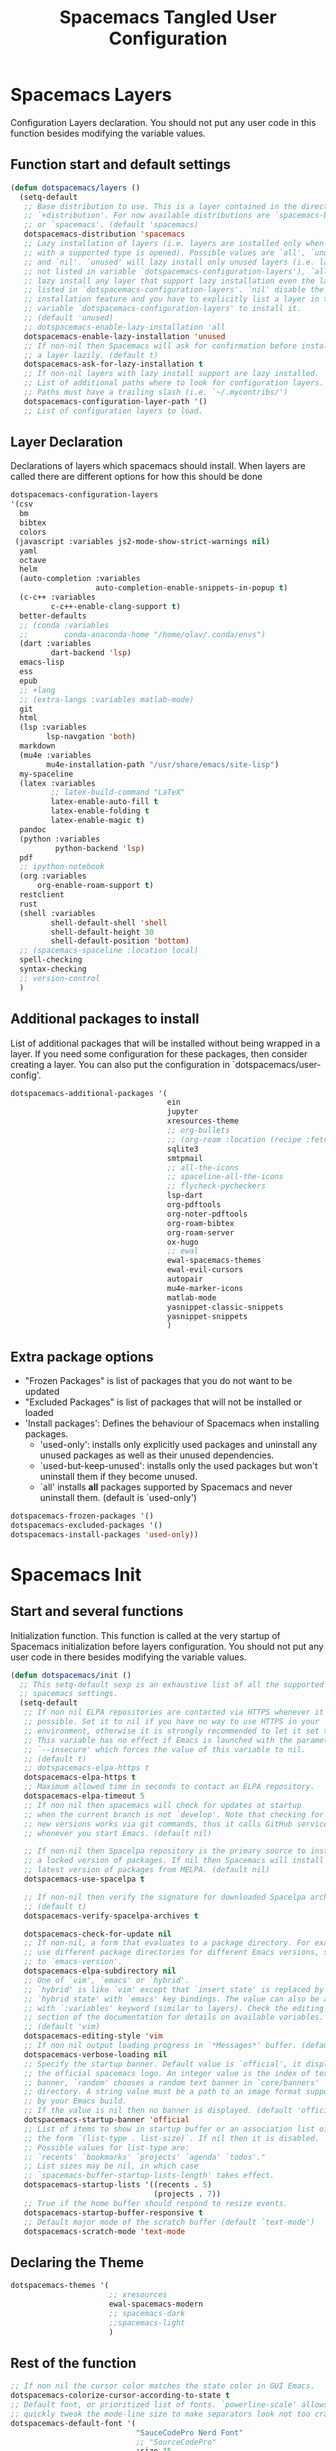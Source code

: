 #+TITLE: Spacemacs Tangled User Configuration
#+STARTUP: headlines
#+STARTUP: nohideblocks
#+STARTUP: noindent
#+OPTIONS: toc:4 h:4
#+PROPERTY: header-args:emacs-lisp :comments link

* Spacemacs Layers
   Configuration Layers declaration. You should not put any user code in this
   function besides modifying the variable values. 
** Function start and default settings
   
#+BEGIN_SRC emacs-lisp :tangle spacemacs.el
  (defun dotspacemacs/layers ()
    (setq-default
     ;; Base distribution to use. This is a layer contained in the directory
     ;; `+distribution'. For now available distributions are `spacemacs-base'
     ;; or `spacemacs'. (default 'spacemacs)
     dotspacemacs-distribution 'spacemacs
     ;; Lazy installation of layers (i.e. layers are installed only when a file
     ;; with a supported type is opened). Possible values are `all', `unused'
     ;; and `nil'. `unused' will lazy install only unused layers (i.e. layers
     ;; not listed in variable `dotspacemacs-configuration-layers'), `all' will
     ;; lazy install any layer that support lazy installation even the layers
     ;; listed in `dotspacemacs-configuration-layers'. `nil' disable the lazy
     ;; installation feature and you have to explicitly list a layer in the
     ;; variable `dotspacemacs-configuration-layers' to install it.
     ;; (default 'unused)
     ;; dotspacemacs-enable-lazy-installation 'all
     dotspacemacs-enable-lazy-installation 'unused
     ;; If non-nil then Spacemacs will ask for confirmation before installing
     ;; a layer lazily. (default t)
     dotspacemacs-ask-for-lazy-installation t
     ;; If non-nil layers with lazy install support are lazy installed.
     ;; List of additional paths where to look for configuration layers.
     ;; Paths must have a trailing slash (i.e. `~/.mycontribs/')
     dotspacemacs-configuration-layer-path '()
     ;; List of configuration layers to load.
#+END_SRC
 
** Layer Declaration

   Declarations of layers which spacemacs should install. When layers are called
   there are different options for how this should be done

#+BEGIN_SRC emacs-lisp :tangle spacemacs.el
  dotspacemacs-configuration-layers
  '(csv
    bm
    bibtex
    colors
   (javascript :variables js2-mode-show-strict-warnings nil)
    yaml
    octave
    helm
    (auto-completion :variables
                     auto-completion-enable-snippets-in-popup t)
    (c-c++ :variables
           c-c++-enable-clang-support t)
    better-defaults
    ;; (conda :variables
    ;;        conda-anaconda-home "/home/olav/.conda/envs")
    (dart :variables
           dart-backend 'lsp) 
    emacs-lisp
    ess
    epub
    ;; +lang
    ;; (extra-langs :variables matlab-mode)
    git
    html
    (lsp :variables
          lsp-navgation 'both)
    markdown
    (mu4e :variables
          mu4e-installation-path "/usr/share/emacs/site-lisp")
    my-spaceline
    (latex :variables
           ;; latex-build-command "LaTeX"
           latex-enable-auto-fill t
           latex-enable-folding t
           latex-enable-magic t)
    pandoc
    (python :variables
            python-backend 'lsp)
    pdf
    ;; ipython-notebook
    (org :variables
        org-enable-roam-support t)
    restclient
    rust
    (shell :variables
           shell-default-shell 'shell
           shell-default-height 30
           shell-default-position 'bottom)
    ;; (spacemacs-spaceline :location local)
    spell-checking
    syntax-checking
    ;; version-control
    )
#+END_SRC

** Additional packages to install
   
  List of additional packages that will be installed without being wrapped in a
  layer. If you need some configuration for these packages, then consider creating
  a layer. You can also put the configuration in `dotspacemacs/user-config'.

#+BEGIN_SRC emacs-lisp :tangle spacemacs.el
  dotspacemacs-additional-packages '(
                                     ein
                                     jupyter
                                     xresources-theme
                                     ;; org-bullets
                                     ;; (org-roam :location (recipe :fetcher github :repo "jethrokuan/org-roam"))
                                     sqlite3
                                     smtpmail
                                     ;; all-the-icons
                                     ;; spaceline-all-the-icons
                                     ;; flycheck-pycheckers
                                     lsp-dart
                                     org-pdftools
                                     org-noter-pdftools
                                     org-roam-bibtex
                                     org-roam-server
                                     ox-hugo
                                     ;; ewal
                                     ewal-spacemacs-themes
                                     ewal-evil-cursors
                                     autopair
                                     mu4e-marker-icons
                                     matlab-mode
                                     yasnippet-classic-snippets
                                     yasnippet-snippets
                                     )
#+END_SRC

** Extra package options 
  - "Frozen Packages" is list of packages that you do not want to be updated
  - "Excluded Packages" is list of packages that will not be installed or loaded
  - 'Install packages': Defines the behaviour of Spacemacs when installing packages.
    - 'used-only': installs only explicitly used packages and uninstall any
      unused packages as well as their unused dependencies.   
    - `used-but-keep-unused': installs only the used packages but won't
      uninstall them if they become unused.
    - `all' installs *all* packages supported by Spacemacs and never uninstall
      them. (default is `used-only')  
 
#+BEGIN_SRC emacs-lisp :tangle spacemacs.el
     dotspacemacs-frozen-packages '()
     dotspacemacs-excluded-packages '()
     dotspacemacs-install-packages 'used-only))
#+END_SRC
 
* Spacemacs Init 
** Start and several functions
    Initialization function. This function is called at the very startup of
    Spacemacs initialization before layers configuration. You should not put any
    user code in there besides modifying the variable values. 
#+BEGIN_SRC emacs-lisp :tangle spacemacs.el
  (defun dotspacemacs/init ()
    ;; This setq-default sexp is an exhaustive list of all the supported
    ;; spacemacs settings.
    (setq-default
     ;; If non nil ELPA repositories are contacted via HTTPS whenever it's
     ;; possible. Set it to nil if you have no way to use HTTPS in your
     ;; environment, otherwise it is strongly recommended to let it set to t.
     ;; This variable has no effect if Emacs is launched with the parameter
     ;; `--insecure' which forces the value of this variable to nil.
     ;; (default t)
     ;; dotspacemacs-elpa-https t
     dotspacemacs-elpa-https t
     ;; Maximum allowed time in seconds to contact an ELPA repository.
     dotspacemacs-elpa-timeout 5
     ;; If non nil then spacemacs will check for updates at startup
     ;; when the current branch is not `develop'. Note that checking for
     ;; new versions works via git commands, thus it calls GitHub services
     ;; whenever you start Emacs. (default nil)

     ;; If non-nil then Spacelpa repository is the primary source to install
     ;; a locked version of packages. If nil then Spacemacs will install the
     ;; latest version of packages from MELPA. (default nil)
     dotspacemacs-use-spacelpa t

     ;; If non-nil then verify the signature for downloaded Spacelpa archives.
     ;; (default t)
     dotspacemacs-verify-spacelpa-archives t

     dotspacemacs-check-for-update nil
     ;; If non-nil, a form that evaluates to a package directory. For example, to
     ;; use different package directories for different Emacs versions, set this
     ;; to `emacs-version'.
     dotspacemacs-elpa-subdirectory nil
     ;; One of `vim', `emacs' or `hybrid'.
     ;; `hybrid' is like `vim' except that `insert state' is replaced by the
     ;; `hybrid state' with `emacs' key bindings. The value can also be a list
     ;; with `:variables' keyword (similar to layers). Check the editing styles
     ;; section of the documentation for details on available variables.
     ;; (default 'vim)
     dotspacemacs-editing-style 'vim
     ;; If non nil output loading progress in `*Messages*' buffer. (default nil)
     dotspacemacs-verbose-loading nil
     ;; Specify the startup banner. Default value is `official', it displays
     ;; the official spacemacs logo. An integer value is the index of text
     ;; banner, `random' chooses a random text banner in `core/banners'
     ;; directory. A string value must be a path to an image format supported
     ;; by your Emacs build.
     ;; If the value is nil then no banner is displayed. (default 'official)
     dotspacemacs-startup-banner 'official
     ;; List of items to show in startup buffer or an association list of
     ;; the form `(list-type . list-size)`. If nil then it is disabled.
     ;; Possible values for list-type are:
     ;; `recents' `bookmarks' `projects' `agenda' `todos'."
     ;; List sizes may be nil, in which case
     ;; `spacemacs-buffer-startup-lists-length' takes effect.
     dotspacemacs-startup-lists '((recents . 5)
                                  (projects . 7))
     ;; True if the home buffer should respond to resize events.
     dotspacemacs-startup-buffer-responsive t
     ;; Default major mode of the scratch buffer (default `text-mode')
     dotspacemacs-scratch-mode 'text-mode
#+END_SRC

** Declaring the Theme
#+BEGIN_SRC emacs-lisp :tangle spacemacs.el
     dotspacemacs-themes '(
                           ;; xresources
                           ewal-spacemacs-modern
                           ;; spacemacs-dark
                           ;;spacemacs-light
                           )
#+END_SRC
 
** Rest of the function

#+BEGIN_SRC emacs-lisp :tangle spacemacs.el
  ;; If non nil the cursor color matches the state color in GUI Emacs.
  dotspacemacs-colorize-cursor-according-to-state t
  ;; Default font, or prioritized list of fonts. `powerline-scale' allows to
  ;; quickly tweak the mode-line size to make separators look not too crappy.
  dotspacemacs-default-font '(
                              "SauceCodePro Nerd Font"
                              ;; "SourceCodePro"
                              :size 15
                              :weight normal
                              :width normal
                              ;; :powerline-scale 1.1
                              :powerline-scale 1.0
                              )
  ;; The leader key
  dotspacemacs-leader-key "SPC"
  ;; The key used for Emacs commands (M-x) (after pressing on the leader key).
  ;; (default "SPC")
  dotspacemacs-emacs-command-key "SPC"
  ;; The key used for Vim Ex commands (default ":")
  dotspacemacs-ex-command-key ":"
  ;; The leader key accessible in `emacs state' and `insert state'
  ;; (default "M-m")
  dotspacemacs-emacs-leader-key "M-m"
  ;; Major mode leader key is a shortcut key which is the equivalent of
  ;; pressing `<leader> m`. Set it to `nil` to disable it. (default ",")
  dotspacemacs-major-mode-leader-key ","
  ;; Major mode leader key accessible in `emacs state' and `insert state'.
  ;; (default "C-M-m")
  dotspacemacs-major-mode-emacs-leader-key "C-M-m"
  ;; These variables control whether separate commands are bound in the GUI to
  ;; the key pairs C-i, TAB and C-m, RET.
  ;; Setting it to a non-nil value, allows for separate commands under <C-i>
  ;; and TAB or <C-m> and RET.
  ;; In the terminal, these pairs are generally indistinguishable, so this only
  ;; works in the GUI. (default nil)
  dotspacemacs-distinguish-gui-tab nil
  ;; If non nil `Y' is remapped to `y$' in Evil states. (default nil)
  dotspacemacs-remap-Y-to-y$ nil
  ;; If non-nil, the shift mappings `<' and `>' retain visual state if used
  ;; there. (default t)
  dotspacemacs-retain-visual-state-on-shift t
  ;; If non-nil, J and K move lines up and down when in visual mode.
  ;; (default nil)
  dotspacemacs-visual-line-move-text nil
  ;; If non nil, inverse the meaning of `g' in `:substitute' Evil ex-command.
  ;; (default nil)
  dotspacemacs-ex-substitute-global nil
  ;; Name of the default layout (default "Default")
  dotspacemacs-default-layout-name "Default"
  ;; If non nil the default layout name is displayed in the mode-line.
  ;; (default nil)
  dotspacemacs-display-default-layout nil
  ;; If non nil then the last auto saved layouts are resume automatically upon
  ;; start. (default nil)
  dotspacemacs-auto-resume-layouts t
  ;; Size (in MB) above which spacemacs will prompt to open the large file
  ;; literally to avoid performance issues. Opening a file literally means that
  ;; no major mode or minor modes are active. (default is 1)
  dotspacemacs-large-file-size 1
  ;; Location where to auto-save files. Possible values are `original' to
  ;; auto-save the file in-place, `cache' to auto-save the file to another
  ;; file stored in the cache directory and `nil' to disable auto-saving.
  ;; (default 'cache)
  dotspacemacs-auto-save-file-location 'cache
  ;; Maximum number of rollback slots to keep in the cache. (default 5)
  dotspacemacs-max-rollback-slots 5
  ;; If non nil, `helm' will try to minimize the space it uses. (default nil)
  dotspacemacs-helm-resize nil
  ;; if non nil, the helm header is hidden when there is only one source.
  ;; (default nil)
  dotspacemacs-helm-no-header nil
  ;; define the position to display `helm', options are `bottom', `top',
  ;; `left', or `right'. (default 'bottom)
  dotspacemacs-helm-position 'bottom
  ;; Controls fuzzy matching in helm. If set to `always', force fuzzy matching
  ;; in all non-asynchronous sources. If set to `source', preserve individual
  ;; source settings. Else, disable fuzzy matching in all sources.
  ;; (default 'always)
  dotspacemacs-helm-use-fuzzy 'always
  ;; If non nil the paste micro-state is enabled. When enabled pressing `p`
  ;; several times cycle between the kill ring content. (default nil)
  dotspacemacs-enable-paste-transient-state nil
  ;; Which-key delay in seconds. The which-key buffer is the popup listing
  ;; the commands bound to the current keystroke sequence. (default 0.4)
  dotspacemacs-which-key-delay 0.4
  ;; Which-key frame position. Possible values are `right', `bottom' and
  ;; `right-then-bottom'. right-then-bottom tries to display the frame to the
  ;; right; if there is insufficient space it displays it at the bottom.
  ;; (default 'bottom)
  dotspacemacs-which-key-position 'bottom
  ;; If non nil a progress bar is displayed when spacemacs is loading. This
  ;; may increase the boot time on some systems and emacs builds, set it to
  ;; nil to boost the loading time. (default t)
  dotspacemacs-loading-progress-bar t
  ;; If non nil the frame is fullscreen when Emacs starts up. (default nil)
  ;; (Emacs 24.4+ only)
  dotspacemacs-fullscreen-at-startup nil
  ;; If non nil `spacemacs/toggle-fullscreen' will not use native fullscreen.
  ;; Use to disable fullscreen animations in OSX. (default nil)
  dotspacemacs-fullscreen-use-non-native nil
  ;; If non nil the frame is maximized when Emacs starts up.
  ;; Takes effect only if `dotspacemacs-fullscreen-at-startup' is nil.
  ;; (default nil) (Emacs 24.4+ only)
  dotspacemacs-maximized-at-startup nil
  ;; A value from the range (0..100), in increasing opacity, which describes
  ;; the transparency level of a frame when it's active or selected.
  ;; Transparency can be toggled through `toggle-transparency'. (default 90)
  dotspacemacs-active-transparency 90
  ;; A value from the range (0..100), in increasing opacity, which describes
  ;; the transparency level of a frame when it's inactive or deselected.
  ;; Transparency can be toggled through `toggle-transparency'. (default 90)
  dotspacemacs-inactive-transparency 90
  ;; If non nil show the titles of transient states. (default t)
  dotspacemacs-show-transient-state-title t
  ;; If non nil show the color guide hint for transient state keys. (default t)
  dotspacemacs-show-transient-state-color-guide t
  ;; If non nil unicode symbols are displayed in the mode line. (default t)
  dotspacemacs-mode-line-unicode-symbols t
  ;; If non nil smooth scrolling (native-scrolling) is enabled. Smooth
  ;; scrolling overrides the default behavior of Emacs which recenters point
  ;; when it reaches the top or bottom of the screen. (default t)
  dotspacemacs-smooth-scrolling t
  ;; Control line numbers activation.
  ;; If set to `t' or `relative' line numbers are turned on in all `prog-mode' and
  ;; `text-mode' derivatives. If set to `relative', line numbers are relative.
  ;; This variable can also be set to a property list for finer control:
  ;; '(:relative nil
  ;;   :disabled-for-modes dired-mode
  ;;                       doc-view-mode
  ;;                       markdown-mode
  ;;                       org-mode
  ;;                       pdf-view-mode
  ;;                       text-mode
  ;;   :size-limit-kb 1000)
  ;; (default nil)
  dotspacemacs-line-numbers 'relative
  ;; Code folding method. Possible values are `evil' and `origami'.
  ;; (default 'evil)
  dotspacemacs-folding-method 'evil
  ;; If non-nil smartparens-strict-mode will be enabled in programming modes.
  ;; (default nil)
  dotspacemacs-smartparens-strict-mode nil
  ;; If non-nil pressing the closing parenthesis `)' key in insert mode passes
  ;; over any automatically added closing parenthesis, bracket, quote, etc…
  ;; This can be temporary disabled by pressing `C-q' before `)'. (default nil)
  dotspacemacs-smart-closing-parenthesis nil
  ;; Select a scope to highlight delimiters. Possible values are `any',
  ;; `current', `all' or `nil'. Default is `all' (highlight any scope and
  ;; emphasis the current one). (default 'all)
  dotspacemacs-highlight-delimiters 'all
  ;; If non nil, advise quit functions to keep server open when quitting.
  ;; (default nil)
  dotspacemacs-persistent-server nil
  ;; List of search tool executable names. Spacemacs uses the first installed
  ;; tool of the list. Supported tools are `ag', `pt', `ack' and `grep'.
  ;; (default '("ag" "pt" "ack" "grep"))
  dotspacemacs-search-tools '("ag" "pt" "ack" "grep")
  ;; The default package repository used if no explicit repository has been
  ;; specified with an installed package.
  ;; Not used for now. (default nil)
  dotspacemacs-default-package-repository nil
  ;; Delete whitespace while saving buffer. Possible values are `all'
  ;; to aggressively delete empty line and long sequences of whitespace,
  ;; `trailing' to delete only the whitespace at end of lines, `changed'to
  ;; delete only whitespace for changed lines or `nil' to disable cleanup.
  ;; (default nil)
  dotspacemacs-whitespace-cleanup nil
  ))
#+END_SRC

* User Init
  Initialization function for user code. It is called immediately after
  `dotspacemacs/init', before layer configuration executes. This function is
  mostly useful for variables that need to be set before packages are loaded. If
  you are unsure, you should try in setting them in `dotspacemacs/user-config' first. 

#+BEGIN_SRC emacs-lisp :tangle spacemacs.el
  (defun dotspacemacs/user-init ()
  ;;  (setq spacemacs-theme-comment-bg nil)
    ;; (setenv "WORKON_HOME" "/opt/anaconda3/envs")
    (setq spacemacs-theme-comment-bg nil)
    ;; (add-to-list 'load-path "/home/olav/.spacemacs.d/")
    ;; (setq dotspacemacs-configuration-layer-path "/home/olav/.spacemacs.d/")
    (setenv "WORKON_HOME" "/home/olav/.conda/envs")
            ;; '("/home/olav/.conda/envs" "/home/olav/perception-router-digitaltwin/perception-router-digitaltwin/"))
    )
#+END_SRC
 
* User Config

** Starting user-config
   Configuration function for user code. This function is called at the very end
   of Spacemacs initialization after layers configuration. This is the place
   where most of your configurations should be done. Unless it is explicitly
   specified that a variable should be set before a package is loaded, you should
   place your code here. 
  
  #+BEGIN_SRC emacs-lisp :tangle spacemacs.el
 (defun dotspacemacs/user-config ()
  #+END_SRC
  
** General Functions for Emacs 
*** Pop-info about function
    
   This function was found at [[http://blog.jenkster.com/2013/12/popup-help-in-emacs-lisp.html][this site]]. This code is actually fairly simple, so
   Then we just call ~popup-tip~ to display it. This function does not function
   completely as expect yet as it show th results in a split window.
#+BEGIN_SRC emacs-lisp :tangle spacemacs.el
 (defun describe-thing-in-popup ()
   (interactive)
   (let* ((thing (symbol-at-point))
          (help-xref-following t)
          (description (with-temp-buffer
                         (help-mode)
                         (help-xref-interned thing)
                         (buffer-string))))
     (popup-tip description
                :point (point)
                :around t
                :height 30
                :scroll-bar t
                :margin t)))
#+END_SRC

*** Opening Spacemacs.org
    Function to open this literate ~spacemacs.org~ configuration file. This
    could be done in the one liner, but then the name did not in the minibuffer
    when using keybindings
    
#+BEGIN_SRC emacs-lisp :tangle spacemacs.el
  (defun open-org-config-file ()
     (interactive)
     (find-file "~/.spacemacs.d/spacemacs.org"))
#+END_SRC
   
*** Opening BigArch.org for system note taking
    Function to open this literate ~BigArch.org~ configuration file. This file
    is intended to help me keep notes on system things that I will likely forget
    I have done. This function could be one liner, but then the name did not in
    the mini-buffer when using keybindings. 
    
#+BEGIN_SRC emacs-lisp :tangle spacemacs.el
  (defun open-system-notes-file ()
     (interactive)
     (find-file "~/Insync/olavpe/BigArch.org"))
#+END_SRC
   
** Search and Helm Settings 
   
   This is to turn on follow mode for helm commands. On very large projects or
   files, this could cause Emacs to crash, but it is supposed to be a very nice function.
   
#+BEGIN_SRC emacs-lisp :tangle spacemacs.el
  (setq helm-follow-mode-persistent t) 
#+END_SRC
   
** Folders and Locations  
   
   Note: org_agenda_dir is set as relative to org-directory in order to play
   nicely with org-capture.
#+BEGIN_SRC emacs-lisp :tangle spacemacs.el
  ;; Regular Org
  (setq
   org_roam_dir "~/Insync/olavpe/org-roam"
   ;; org_agenda_dir "../../Dropbox/org-agenda/"
   org_agenda_dir "/home/olav/Dropbox/org-agenda/"
   mendeley_bib_files
   '("~/Documents/BibTex/Olav_Pedersen_PreProject2020.bib"
   "~/Documents/BibTex/Olav_Pedersen_Thesis2021.bib")
   org-directory org_roam_dir
   org-default-notes-file (concat org_roam_dir "/inbox.org")
   )
  ;; Org-Agenda
  (with-eval-after-load 'org (setq
   org-agenda-files '("/home/olav/Dropbox/org-agenda/life.org"
                      "/home/olav/Dropbox/org-agenda/masters.org"
                      "/home/olav/Dropbox/org-agenda/masters_meetings.org"
                      "/home/olav/Dropbox/org-agenda/skytrack.org"
                      "/home/olav/Dropbox/org-agenda/thesis.org"
                      "/home/olav/Dropbox/org-agenda/recommendations.org"
                      "/home/olav/Dropbox/org-agenda/hobbies.org")
   ))
  ;; Org-Roam
  (setq
   org-roam-directory org_roam_dir
   org-roam-index-file (concat org_roam_dir "/index.org")
   deft-directory org_roam_dir
   org-roam-db-location (concat org_roam_dir "/org-roam.db"))
  ;; Bibtex
  (setq
   bibtex-completion-notes-path org_roam_dir
   bibtex-completion-bibliography mendeley_bib_files
   bibtex-completion-library-path '("~/Dropbox/MendeleyDocs/"))
   ;; bibtex-completion-notes-path (concat org_roam_dir "/bibnotes.org"))
  ;; Org-ref
  (setq
   org-ref-notes-directory org_roam_dir
   org-ref-default-bibliography 
   '("~/Documents/BibTex/Olav_Pedersen_PreProject2020.bib"
     "~/Documents/BibTex/Olav_Pedersen_Thesis2021.bib")
   org-ref-bibliography-notes (concat org_roam_dir "/bibnotes.org")
   ;; org-ref-default-bibliography mendeley_bib_files
   ;; org-ref-pdf-directory "~/Dropbox/MendeleyDocs/"
   ;; org-ref-pdf-directory
   )
#+END_SRC
 
** Hydras
   
   Hydra is used in attempt to make the helm buffers more manageable.
   The following function was found at this [[https://github.com/abo-abo/hydra/wiki/Helm][site]], which also suggests two
   additional functions to avoid answering yes/no questions.
#+BEGIN_SRC emacs-lisp :tangle spacemacs.el
(with-eval-after-load 'helm 
  (defhydra helm-like-unite (:hint nil
                             :color pink)
  "
  Nav ^^^^^^^^^        Mark ^^          Other ^^       Quit
  ^^^^^^^^^^------------^^----------------^^----------------------
  _K_ ^ ^ _k_ ^ ^     _m_ark           _v_iew         _i_: cancel
  ^↕^ _h_ ^✜^ _l_     _t_oggle mark    _H_elp         _o_: quit
  _J_ ^ ^ _j_ ^ ^     _U_nmark all     _d_elete
  ^^^^^^^^^^                           _f_ollow: %(helm-attr 'follow)
  "
    ;; arrows
    ("h" helm-beginning-of-buffer)
    ("j" helm-next-line)
    ("k" helm-previous-line)
    ("l" helm-end-of-buffer)
    ;; beginning/end
    ("g" helm-beginning-of-buffer)
    ("G" helm-end-of-buffer)
    ;; scroll
    ("K" helm-scroll-other-window-down)
    ("J" helm-scroll-other-window)
    ;; mark
    ("m" helm-toggle-visible-mark)
    ("t" helm-toggle-all-marks)
    ("U" helm-unmark-all)
    ;; exit
    ("<escape>" keyboard-escape-quit "" :exit t)
    ("o" keyboard-escape-quit :exit t)
    ("i" nil)
    ;; sources
    ("}" helm-next-source)
    ("{" helm-previous-source)
    ;; rest
    ("H" helm-help)
    ("v" helm-execute-persistent-action)
    ("d" helm-persistent-delete-marked)
    ("f" helm-follow-mode))

  (define-key helm-map (kbd "<escape>") 'helm-like-unite/body)
  (define-key helm-map (kbd "C-k") 'helm-like-unite/body)
  (define-key helm-map (kbd "C-o") 'helm-like-unite/body))
#+END_SRC
   
** LSP-mode
   This ensures that ~lsp-imenu~ always runs with lsp-mode.
#+BEGIN_SRC emacs-lisp :tangle spacemacs.el
  ;; (add-hook 'lsp-after-open-hook 'lsp-enable-imenu)  
  ;; (add-hook 'python-mode-hook 'lsp-deferred)
  ;; Turing off autodoc as it makes navigation painfully slow.
  (setq lsp-ui-doc-enable nil)
  (setq lsp-navigation 'both)
#+END_SRC
   
** Flycheck and Linting stuff
   
   The ~syntax-highlighting~ layer has been enabled which contains the flycheck
   package. Global settings can be set, but project specific settings can be set
   using a ~.dir-locals.el~. This will load the variables in this file and apply
   them to any buffer running within the same folder or any subfolder. 
   
   The ~flycheck-pycheckers~ package is an additional package which assists in
   having multiple syntax checkers active at the same time for ~flycheck~ in
   python. There were some issues with this packages so it is not needed
   with the newer version of flychecker. The bottom code snippet needs should
   active to run the function. 
   
#+BEGIN_SRC emacs-lisp :tangle spacemacs.el
  ;; (setq flycheck-pycheckers-checkers '(flake8 pylint))
  ;; (setq flycheck-python-pylint-executable "~/.pylintrc")

  ;; Specify default global pylintrc file
  (setq flycheck-pylintrc "~/.pylintrc")

  ;; (with-eval-after-load 'flycheck
  ;;   (add-hook 'flycheck-mode-hook #'flycheck-pycheckers-setup)) 
#+END_SRC
   
*** When using venv in python
    In order for the syntax highlighter to know which packages you are using,
    it needs to know what python environment you are using. To be able to set
    flycheck to know which linter to use and which environment you are using you
    can create a ~.dir-locals.el~ file in the repo root folder with the
    following contents. The variables have to point to current python
    environment. This was snagged from this stack [[https://stackoverflow.com/questions/31443527/how-can-i-make-flycheck-use-virtualenv][site.]]
    
#+begin_src elisp
((python-mode
  (flycheck-python-flake8-executable . "~/gitRepos/python-sdk/venv/bin/python")
  (flycheck-python-pylint-executable . "~/gitRepos/python-sdk/venv/bin/pylint")))
#+end_src

*** Flake8
    
    Setting the ~flycheck-python-flake8-executable~ variable in the
    ~.dir-locals.el~ file will set the flake8 linter properly for current
    system. I have had no issues so far. *This should be used in each project
    .dir-locals.el* 

*** Pylint
    
    Pylint is a bitch. Spent hours mucking around with ~pylint-venv~ [[https://pypi.org/project/pylint-venv/][package]].
    The idea I had was to set emacs to use the system ~pylint~ package as the
    default and then add the path to potential venvs as described [[https://github.com/jgosmann/pylint-venv/pull/9/commits/9e2abbff09fd9b71f55ecf42168500a9bd9ffc51][here]]. This was
    done by creating a system wide ~/.pylintrc~ file to include [[https://stackoverflow.com/questions/1899436/pylint-unable-to-import-error-how-to-set-pythonpath][this
    supplemental link]].

    It turns out it was working, but there was a problem with
    ~pylint~ for the ~pydantic~ package, which the [[https://github.com/samuelcolvin/pydantic/issues/1961][error]] I thought indicated the
    environment was not working (I added the solution in issue in the error
    link).

    Another issue with pylint was it have an
    ~attemped-relative-import-beyond-top-level-package~ which was perfectly
    described and should be fixed by the outcome of [[https://github.com/flycheck/flycheck/issues/1758][this]] issue. However, I could
    not get spacemacs to update to the newest version of ~flycheck~.
    Unfortunately, I did not implement commit directly as there were other
    variables which did not exist. Replacing ~from .generic import
    UtcTimedSignal, ...~ with the full path ~from common_library.models.generic
    import UtcTimedSignal, ...~ makes the pylint error go away.
    
    Currently, ~dir-locals.el~ contains the executable link as described above,
    but it uses the global ~~/.pylintrc~ config file, and seems to work. Unsure
    if ~pylint-venv~ package needs to be installed in any of the environments.

** Magit Settings 
*** Evil-Magit 
    This option is set to ensure that the keybindings 'j' and 'k' can be used
     for navigating up and down. If the following option is activated it enables
     a visual mode for magit, but overrides more natural vim bindings 'j' and 'k'.
#+BEGIN_SRC emacs-lisp :tangle spacemacs.el
  ;; (setq evil-magit-use-y-for-yank nil)
#+END_SRC
 
** Mu4e
*** General Settings 
    
    These were taken and adopted from [[https://gitlab.com/dwt1/dotfiles/-/blob/master/.doom.d/config.org#mu4e][DistroTubes]] gitlab dotfiles.

#+BEGIN_SRC emacs-lisp :tangle spacemacs.el
  (add-to-list 'load-path "/usr/local/share/emacs/site-lisp/mu4e")
  (require 'mu4e)

  (setq user-full-name  "Olav Landmark Pedersen"
        mu4e-get-mail-command "mbsync -c ~/.config/mu4e/mbsyncrc -a"
        ;; This option is to avoid mail syncing issues with gmail
        mu4e-change-filenames-when-moving t
        mu4e-update-interval  300
        mu4e-main-buffer-hide-personal-addresses t
        message-send-mail-function 'smtpmail-send-it
        starttls-use-gnutls t
        mu4e-maildir-shortcuts
        '(
          ("/olavpe-gmail/INBOX"     . ?i)
          ("/olavpe-gmail/[Gmail]/Sent Mail" . ?s)
          ("/olavpe-gmail/[Gmail]/Drafts"    . ?d)
          ("/olavpe-gmail/[Gmail]/Trash"     . ?t)
          ("/olavlp-ntnu/INBOX"              . ?I)
          ("/olavlp-ntnu/Sendte elementer"   . ?S)
          ("/olavlp-ntnu/Kladd"              . ?D)
          ("/olavlp-ntnu/Slettede elementer" . ?T)
)
        mu4e-view-show-addresses t
)

  (setq mu4e-contexts
        (list
        ;; Work account
        (make-mu4e-context
          :name "Gmail"
          :match-func
            (lambda (msg)
              (when msg
                (string-prefix-p "/olavpe-gmail" (mu4e-message-field msg :maildir))))
          :vars '(
                  (user-mail-address . "olavpe@gmail.com")
                  (user-full-name    . "Olav Pedersen")
                  (mu4e-sent-folder . "/olavpe-gmail/[Gmail]/Sent Mail")
                  (mu4e-drafts-folder . "/olavpe-gmail/[Gmail]/Drafts")
                  (mu4e-trash-folder . "/olavpe-gmail/[Gmail]/Trash")
                  (mu4e-refile-folder . "/olavpe-gmail/[Gmail]/All Mail")
                  (mu4e-compose-signature . 
                    (concat
                      "Best regards,\n"
                      "Olav Pedersen\n"
                      "olavpe@gmail.com\n"))
                  ;; (smtpmail-auth-credentials "/home/olav/.config/mu4e/mbsyncpass-olavpe-gmail-App.gpg")
                  (smtpmail-starttls-credentials . '(("smtp.gmail.com" 587 nil nil)))
                  (smtpmail-default-smtp-server . "smtp.gmail.com")
                  (smtpmail-smtp-server . "smtp.gmail.com")
                  (smtpmail-smtp-user . "olavpe@gmail.com")
                  (smtpmail-stream-type . starttls)
                  (smtpmail-smtp-service . 587))
)

        ;; Personal account
        (make-mu4e-context
          :name "NTNU"
          :match-func
            (lambda (msg)
              (when msg
                (string-prefix-p "/olavlp-ntnu" (mu4e-message-field msg :maildir))))
          :vars '(
                  (user-mail-address . "olavlp@stud.ntnu.no")
                  (user-full-name . "Olav Pedersen")
                  (mu4e-sent-folder . "/olavlp-ntnu/Sendte elementer")
                  (mu4e-drafts-folder . "/olavlp-ntnu/Kladd")
                  (mu4e-trash-folder . "/olavlp-ntnu/Slettede elementer")
                  (mu4e-compose-signature .
                    (concat
                      "Best regards,\n"
                      "Olav Pedersen\n"
                      "olavlp@stud.ntnu.no\n"))
                  ;; (smtpmail-auth-credentials "/home/olav/.config/mu4e/mbsyncpass-olavlp-ntnu.gpg")
                  (smtpmail-starttls-credentials . '(("smtp.office365.com" 587 nil nil)))
                  (smtpmail-default-smtp-server . "smtp.office365.com")
                  (smtpmail-smtp-server . "smtp.office365.com")
                  (smtpmail-smtp-user . "olavlp@ntnu.no")
                  (smtpmail-stream-type . starttls)
                  (smtpmail-smtp-service . 587)))))

#+END_SRC
  
*** Account specific headings 
 
#+BEGIN_SRC emacs-lisp :tangle spacemacs.el
  ;; (defvar my-mu4e-account-alist
  ;;   '(("olavpe-gmail"
  ;;      (mu4e-sent-folder "/olavpe-gmail/[Gmail]/Sent Mail")
  ;;      (mu4e-drafts-folder "/olavpe-gmail/[Gmail]/Drafts")
  ;;      (mu4e-trash-folder "/olavpe-gmail/[Gmail]/Trash")
  ;;      (mu4e-refile-folder "/olavpe-gmail/[Gmail]/All Mail")
  ;;      (mu4e-compose-signature
  ;;        (concat
  ;;          "Best regards,\n"
  ;;          "Olav Pedersen\n"
  ;;          "olavpe@gmail.com\n"))
  ;;      (user-mail-address "olavpe@gmail.com")
  ;;      (smtpmail-auth-credentials "/home/olav/.config/mu4e/mbsyncpass-olavpe-gmail-App.gpg")
  ;;      (smtpmail-starttls-credentials '(("smtp.gmail.com" 587 nil nil)))
  ;;      (smtpmail-default-smtp-server "smtp.gmail.com")
  ;;      (smtpmail-smtp-server "smtp.gmail.com")
  ;;      (smtpmail-smtp-user "olavpe@gmail.com")
  ;;      (smtpmail-stream-type starttls)
  ;;      (smtpmail-smtp-service 587))

  ;;     ("olavlp-ntnu"
  ;;      (mu4e-sent-folder "/olavlp-ntnu/Sendte elementer")
  ;;      (mu4e-drafts-folder "/olavlp-ntnu/Kladd")
  ;;      (mu4e-trash-folder "/olavlp-ntnu/Slettede elementer")
  ;;      (mu4e-compose-signature
  ;;        (concat
  ;;          "Best regards,\n"
  ;;          "Olav Pedersen\n"
  ;;          "olavlp@stud.ntnu.no\n"))
  ;;      (user-mail-address "olavlp@stud.ntnu.no")
  ;;      (smtpmail-auth-credentials "/home/olav/.config/mu4e/mbsyncpass-olavlp-ntnu.gpg")
  ;;      (smtpmail-starttls-credentials '(("smtp.office365.com" 587 nil nil)))
  ;;      (smtpmail-default-smtp-server "smtp.office365.com")
  ;;      (smtpmail-smtp-server "smtp.office365.com")
  ;;      (smtpmail-smtp-user "olavlp@ntnu.com")
  ;;      (smtpmail-stream-type starttls)
       ;; (smtpmail-smtp-service 587))

      ;; ("acc3-domain"
      ;;  (mu4e-sent-folder "/acc3-domain/Sent")
      ;;  (mu4e-drafts-folder "/acc3-domain/Drafts")
      ;;  (mu4e-trash-folder "/acc3-domain/Trash")
      ;;  (mu4e-compose-signature
      ;;    (concat
      ;;      "John Boy\n"
      ;;      "acc3@domain.com\n"))
      ;;  (user-mail-address "acc3@domain.com")
      ;;  (smtpmail-default-smtp-server "smtp.domain.com")
      ;;  (smtpmail-smtp-server "smtp.domain.com")
      ;;  (smtpmail-smtp-user "acc3@domain.com")
      ;;  (smtpmail-stream-type starttls)
      ;;  (smtpmail-smtp-service 587))
  ;; ))
  #+END_SRC

*** Theme and Icons settings 
    This helps set the correct icons for mu4e icons.
    
#+BEGIN_SRC emacs-lisp :tangle spacemacs.el
  (use-package mu4e-marker-icons
    :ensure t
    :init (mu4e-marker-icons-mode 1))
#+END_SRC
 
** Programming Languages
*** C 
    Simply sets the correct comment style as "//"
#+BEGIN_SRC emacs-lisp :tangle spacemacs.el
 (add-hook 'c-mode-hook (lambda () (c-toggle-comment-style -1)))
#+END_SRC
 
*** Python
**** Triggering Anaconda mode with python mode 
     Starting anaconda mode when starting python mode
 #+BEGIN_SRC emacs-lisp :tangle spacemacs.el
   ;; (add-hook 'python-mode-hook 'anaconda-mode)
 #+END_SRC
 
*** MATLAB config 
#+BEGIN_SRC emacs-lisp :tangle spacemacs.el
  ;; Matlab
  (defun init-matlab ()
    "Initializes my configuration for matlab mode."
    (interactive)
    (setq matlab-indent-function "")
    (setq matlab-shell-command ""))

  (add-hook 'matlab-mode-hook 'init-matlab)
#+END_SRC
   
** Writing Settings  
*** Markdown settings 
**** Pandoc Settings 
#+BEGIN_SRC emacs-lisp :tangle spacemacs.el
 (add-hook 'markdown-mode-hook 'pandoc-mode)
 (setq markdown-command "/usr/bin/pandoc")
#+END_SRC
    
**** Turning on automatic newline and autofill
#+BEGIN_SRC emacs-lisp :tangle spacemacs.el
 (add-hook 'markdown-mode-hook '(lambda () (setq fill-column 80)))
 (add-hook 'markdown-mode-hook 'auto-fill-mode)
 (add-hook 'markdown-mode-hook 'turn-on-font-lock)
#+END_SRC
 
*** LaTeX settings 
**** Specifying a build directory 
     
     This function was found [[https://tex.stackexchange.com/questions/111834/auctex-output-directory-copy-pdf-to-working-directory][here]], and describes the way I would like for auctex
     to function. 

#+BEGIN_SRC emacs-lisp :tangle spacemacs.el
  (add-hook 'LaTeX-mode-hook (lambda ()
                  (push 
                    '("Latex_outdir" "%`pdflatex --output-directory=/tmp %(mode)%' %t" 
                  TeX-run-TeX nil (latex-mode doctex-mode) 
                  :help "Run pdflatex with output in /tmp")
                    TeX-command-list)))
#+END_SRC

**** TeX-view function to look in multiple locations 
     
     I created this function to overwrite the current view function as I
     couldn't figure out how to supply an additional path for the file. The
     keybindings are overwritten below in [[keybindings]].
     
#+BEGIN_SRC emacs-lisp :tangle spacemacs.el
  (defun TeX-view-custom ()
    "Start a viewer without confirmation. It will look for the ~main.pdf~
  file in the current directory or it will look for it in the tmp directory.
  The viewer is started either on region or master file, depending on the
  last command issued."
    (interactive)
    (let ((output-file "./main.pdf")
          (output-sub-dir-file "./tmp/main.pdf"))
    (cond ((file-exists-p output-file) (find-file "./main.pdf"))
          ((file-exists-p output-sub-dir-file)  (find-file "./tmp/main.pdf"))
          (t (message "Output file %S does not exist." )output-file))))
#+END_SRC
     
**** Setting the default command to compile main.tex files
     
    When running latex build (, b) by default it will run "main.tex"
#+BEGIN_SRC emacs-lisp :tangle spacemacs.el
 (setq-default TeX-master "main")
#+END_SRC
 
**** Enabling folding of latex headings such as seen in org-mode 
     
    This hides and shows text. The `outline-minor-mode` is used to fold text in
    headings and such. "Folding" in latex allows you to hide the environment types
#+BEGIN_SRC emacs-lisp :tangle spacemacs.el
 (setq latex-enable-folding t)
 (add-hook 'LaTeX-mode-hook 'outline-minor-mode)
#+END_SRC

**** TODO Clean up this section and fiugre out how to specify the folder path latex  
   
#+BEGIN_SRC emacs-lisp :tangle spacemacs.el
       (setq TeX-source-correlate-method 'synctex)
       (setq TeX-source-correlate-mode t)
       (setq TeX-source-correlate-start-server t)
       ;; (setq latex-enable-magic t)
       (setq TeX-PDF-mode t)
       (setq reftex-cite-format 'natbib)
       (setq reftex-index-phrases-case-fold-search t)
#+END_SRC

#+BEGIN_SRC emacs-lisp :tangle spacemacs.el
 (add-hook 'LaTeX-mode-hook (lambda ()
                              (push 
                               '("Make" "latexmk -outdir=/tmp %t" TeX-run-TeX nil t
                                 :help "Make pdf output using latexmk.")
                               TeX-command-list)))
#+END_SRC

   This is a function that will run latex build every time you save, currently
   not active
   
#+BEGIN_SRC emacs-lisp :tangle spacemacs.el
 (defun run-latex ()
   (interactive)
   (let ((process (TeX-active-process))) (if process (delete-process process)))
   (let ((TeX-save-query nil)) (TeX-save-document ""))
   (TeX-command-menu "latex/build"))
 ;; (add-hook 'LaTeX-mode-hook (lambda () (local-set-key (kbd ":w") #'run-latex)))
#+END_SRC
   
**** PDF-tools as default for LaTeX mode
     
     This is for using the built in pdfviewer in emacs
#+BEGIN_SRC emacs-lisp :tangle spacemacs.el
     (setq TeX-view-program-selection '((output-pdf "PDF Tools"))
           TeX-view-program-list '(("PDF Tools" TeX-pdf-tools-sync-view))
           TeX-source-correlate-start-server t)
#+END_SRC
 
** Org Settings 
*** Starting with-eval-after-load 
    
#+BEGIN_SRC emacs-lisp :tangle spacemacs.el
  (with-eval-after-load 'org
#+END_SRC
 
*** ox-beamer
#+BEGIN_SRC emacs-lisp :tangle spacemacs.el
  (setq org-beamer-frame-level 2)
#+END_SRC
 
*** Org Default Apps
    
    This is used in order to get org-ref and org-pdftools to use pdf-tools to
    open up a pdf link in an org file.
#+BEGIN_SRC emacs-lisp :tangle spacemacs.el
  (add-to-list 'org-file-apps '("\\.pdf\\'" . emacs))
#+END_SRC

*** Org-Capture
**** Org Capture Templates Function Start
     The ~org-capture-templates~ idea of where the capture templates are
     accessed by leader keys, such as in emacs. The main categories are:

     - "Life"
     - "Masters"
     - "SkyTrack"
     - "Thesis"
     - "Hobbies"
     - "Recommendation"

#+BEGIN_SRC emacs-lisp :tangle spacemacs.el
  (setq agenda_masters (concat org_agenda_dir "masters.org"))
  (setq agenda_masters_meetings (concat org_agenda_dir "masters_meetings.org"))
  (setq agenda_skytrack (concat org_agenda_dir "skytrack.org"))
  (setq agenda_life (concat org_agenda_dir "life.org"))
  (setq agenda_thesis (concat org_agenda_dir "thesis.org"))
  (setq agenda_recommendations (concat org_agenda_dir "recommendations.org"))
  (setq agenda_hobbies (concat org_agenda_dir "hobbies.org"))
  (setq org-capture-templates '(
#+END_SRC

**** General Info about the org-capture templates
     
      <<general-captures-description>>
     There are primarily only 4 different templates defined here. They are
     hidden behind different categories based on time prompts. This is a work in
     progress, and I simply want to figure out if this is a good method of
     working or not. At this moment all of the tasks just create TODO tasks
     These templates store ~org-capture~ templates under 3 main categories.
     
     All the files, besides ~recommendations~, are organized by ~datetime~ since
     there are not special categories associated with these tasks (at the
     moment). However, the use of tags, as I have used in Kanban style
     organizer. These are added such that kaban style can be used later if
     desired. 
     
     All of the options for organizing these things are organized via:
       - "important"
       - "chill"
       - "soon"
       - "later"
     
     *The four categories of tasks are:*
       - "r" Regular Prompts: No time prompts for schedule or deadline
       - "s" Schedule tasks: For task you want to schedule, but do not have a deadline
       - "d" Deadline tasks: For task with a Deadline you haven't scheduled
       - "b" Both time prompts tasks: when you want to schedule and deadline.
     *The main functions are:*
       - "t" Create a simple task (with no frills besides created timestamp)
       - "i" Create a task with and write some additional notes
       - "l" Create a task with a link and info to a file location
       - "s" Create a task with a link, info, and code snippet based on kill ring

**** Masters General Project Templates
     *Special commands*
       - "mm" is for taking meeting notes and keeping overview by the @meeting tag. 

#+BEGIN_SRC emacs-lisp :tangle spacemacs.el
  ("m" "Masters General")

  ("mm" "Meeting Notes" entry
  (file+olp+datetree agenda_masters_meetings)
   "* %? \t :meeting: \n CREATED: %U")

  ;; No Date Prompts
  ("mr" "Regular Tasks")
  ("mrt" "Create task" entry
  (file+olp+datetree agenda_masters)
   "* TODO %? \t%^g \n CREATED: %U")
  ("mri" "Create task with info" entry
  (file+olp+datetree agenda_masters)
   "* TODO %^{Task} \t%^g \n CREATED: %U \n %?")
  ("mrl" "Create task with link" entry
  (file+olp+datetree agenda_masters)
   "* TODO %^{Task} \t%^g \n CREATED: %U \n SCHEDULED: %^t \n %a \n %?")
  ("mrc"  "Create task with link and snippet" entry 
  (file+olp+datetree agenda_masters)
   "* TODO %^{Task} \t%^g \n CREATED:%U\n SCHEDULED:%^t\n %a\n %?\n#+BEGIN_SRC %^{Language}\n%c\n#+END_SRC")

  ("ms" "Schedule Tasks")
  ("mst" "Schedule a task" entry
  (file+olp+datetree agenda_masters)
   "* TODO %? \t%^g \n CREATED: %U \n SCHEDULED: %^t")
  ("msi" "Schedule a task with info" entry
  (file+olp+datetree agenda_masters)
   "* TODO %^{Task} \t%^g \n CREATED: %U \n SCHEDULED: %^t \n %?")
  ("msl" "Schedule a task with link" entry
  (file+olp+datetree agenda_masters)
   "* TODO %^{Task} \t%^g \n CREATED: %U \n SCHEDULED: %^t \n %a \n %?")
  ("msc"  "Scheduled task with link and snippet" entry 
  (file+olp+datetree agenda_masters)
   "* TODO %^{Task} \t%^g \n CREATED:%U\n SCHEDULED:%^t\n %a\n %?\n#+BEGIN_SRC %^{Language}\n%c\n#+END_SRC")

  ("md" "Deadline Tasks")
  ("mdt" "Schedule a task" entry
  (file+olp+datetree agenda_masters)
   "* TODO %? \t%^g \n CREATED: %U \n DEADLINE: %^t")
  ("mdi" "Schedule a task with info" entry
  (file+olp+datetree agenda_masters)
   "* TODO %^{Task} \t%^g \n CREATED: %U \n DEADLINE: %^t \n %?")
  ("mdl" "Schedule a task with link" entry
  (file+olp+datetree agenda_masters)
   "* TODO %^{Task} \t%^g \n CREATED: %U \n DEADLINE: %^t \n %a \n %?")
  ("mdc"  "Scheduled task with link and snippet" entry 
  (file+olp+datetree agenda_masters)
   "* TODO %^{Task} \t%^g \n CREATED:%U\n DEADLINE:%^t\n %a\n %?\n#+BEGIN_SRC %^{Language}\n%c\n#+END_SRC")

  ;; Deadline and Schedule Prompted 
  ("mb" "Deadline and Schedule tasks")
  ("mbt" "Schedule a task" entry
  (file+olp+datetree agenda_masters)
   "* TODO %? \t%^g \n CREATED: %U \n SCHEDULED: %^t \n DEADLINE: %^t")
  ("mbi" "Schedule a task with info" entry
  (file+olp+datetree agenda_masters)
   "* TODO %^{Task} \t%^g \n CREATED: %U \n SCHEDULED: %^t \n DEADLINE: %^t \n %?")
  ("mbl" "Schedule a task with link" entry
  (file+olp+datetree agenda_masters)
   "* TODO %^{Task} \t%^g \n CREATED: %U \n SCHEDULED: %^t \n DEADLINE: %^t \n %a \n %?")
  ("mbs"  "Scheduled task with link and snippet" entry 
  (file+olp+datetree agenda_masters)
   "* TODO %^{Task} \t%^g \n CREATED:%U\n SCHEDULED:%^t\n DEADLINE: %^t \n %a\n %?\n#+BEGIN_SRC %^{Language}\n%c\n#+END_SRC")
#+END_SRC

**** SkyTrack Project Templates
     
     These are identical to [[general-captures-description]], but for different files.

#+BEGIN_SRC emacs-lisp :tangle spacemacs.el
  ("s" "SkyTrack")

  ;; No Date Prompts
  ("sr" "Regular Prompts")
  ("srt" "Create task" entry
  (file+olp+datetree agenda_skytrack)
   "* TODO %? \t%^g \n CREATED: %U")
  ("sri" "Create task with info" entry
  (file+olp+datetree agenda_skytrack)
   "* TODO %^{Task} \t%^g \n CREATED: %U \n %?")
  ("srl" "Create task with link" entry
  (file+olp+datetree agenda_skytrack)
   "* TODO %^{Task} \t%^g \n CREATED: %U \n SCHEDULED: %^t \n %a \n %?")
  ("src"  "Create task with link and snippet" entry 
  (file+olp+datetree agenda_skytrack)
   "* TODO %^{Task} \t%^g \n CREATED:%U\n SCHEDULED:%^t\n %a\n %?\n#+BEGIN_SRC %^{Language}\n%c\n#+END_SRC")

  ("ss" "Schedule Tasks")
  ("sst" "Schedule a task" entry
  (file+olp+datetree agenda_skytrack)
   "* TODO %? \t%^g \n CREATED: %U \n SCHEDULED: %^t")
  ("ssi" "Schedule a task with info" entry
  (file+olp+datetree agenda_skytrack)
   "* TODO %^{Task} \t%^g \n CREATED: %U \n SCHEDULED: %^t \n %?")
  ("ssl" "Schedule a task with link" entry
  (file+olp+datetree agenda_skytrack)
   "* TODO %^{Task} \t%^g \n CREATED: %U \n SCHEDULED: %^t \n %a \n %?")
  ("ssc"  "Scheduled task with link and snippet" entry 
  (file+olp+datetree agenda_skytrack)
   "* TODO %^{Task} \t%^g \n CREATED:%U\n SCHEDULED:%^t\n %a\n %?\n#+BEGIN_SRC %^{Language}\n%c\n#+END_SRC")

  ("sd" "Deadline Tasks")
  ("sdt" "Schedule a task" entry
  (file+olp+datetree agenda_skytrack)
   "* TODO %? \t%^g \n CREATED: %U \n DEADLINE: %^t")
  ("sdi" "Schedule a task with info" entry
  (file+olp+datetree agenda_skytrack)
   "* TODO %^{Task} \t%^g \n CREATED: %U \n DEADLINE: %^t \n %?")
  ("sdl" "Schedule a task with link" entry
  (file+olp+datetree agenda_skytrack)
   "* TODO %^{Task} \t%^g \n CREATED: %U \n DEADLINE: %^t \n %a \n %?")
  ("sdc"  "Scheduled task with link and snippet" entry 
  (file+olp+datetree agenda_skytrack)
   "* TODO %^{Task} \t%^g \n CREATED:%U\n DEADLINE:%^t\n %a\n %?\n#+BEGIN_SRC %^{Language}\n%c\n#+END_SRC")

  ;; Deadline and Schedule Prompted 
  ("sb" "Deadline and Schedule tasks")
  ("sbt" "Schedule a task" entry
  (file+olp+datetree agenda_skytrack)
   "* TODO %? \t%^g \n CREATED: %U \n SCHEDULED: %^t DEADLINE: %^t \n")
  ("sbi" "Schedule a task with info" entry
  (file+olp+datetree agenda_skytrack)
   "* TODO %^{Task} \t%^g \n CREATED: %U \n SCHEDULED: %^t \n DEADLINE: %^t \n %?")
  ("sbl" "Schedule a task with link" entry
  (file+olp+datetree agenda_skytrack)
   "* TODO %^{Task} \t%^g \n CREATED: %U \n SCHEDULED: %^t \n DEADLINE: %^t \n %a \n %?")
  ("sbs"  "Scheduled task with link and snippet" entry 
  (file+olp+datetree agenda_skytrack)
   "* TODO %^{Task} \t%^g \n CREATED:%U\n SCHEDULED:%^t\n DEADLINE: %^t \n %a\n %?\n#+BEGIN_SRC %^{Language}\n%c\n#+END_SRC")
#+END_SRC

**** Thesis Project Templates
     
     These are identical to [[masters-captures-description]], but for different files.

#+BEGIN_SRC emacs-lisp :tangle spacemacs.el
  ("t" "Thesis")

  ;; No Date Prompts
  ("tr" "Regular Prompts")
  ("trt" "Create task" entry
  (file+olp+datetree agenda_thesis)
   "* TODO %? \t%^g \n CREATED: %U")
  ("tri" "Create task with info" entry
  (file+olp+datetree agenda_thesis)
   "* TODO %^{Task} \t%^g \n CREATED: %U \n %?")
  ("trl" "Create task with link" entry
  (file+olp+datetree agenda_thesis)
   "* TODO %^{Task} \t%^g \n CREATED: %U \n SCHEDULED: %^t \n %a \n %?")
  ("trc"  "Create task with link and snippet" entry 
  (file+olp+datetree agenda_thesis)
   "* TODO %^{Task} \t%^g \n CREATED:%U\n SCHEDULED:%^t\n %a\n %?\n#+BEGIN_SRC %^{Language}\n%c\n#+END_SRC")

  ("ts" "Schedule Tasks")
  ("tst" "Schedule a task" entry
  (file+olp+datetree agenda_thesis)
   "* TODO %? \t%^g \n CREATED: %U \n SCHEDULED: %^t")
  ("tsi" "Schedule a task with info" entry
  (file+olp+datetree agenda_thesis)
   "* TODO %^{Task} \t%^g \n CREATED: %U \n SCHEDULED: %^t \n %?")
  ("tsl" "Schedule a task with link" entry
  (file+olp+datetree agenda_thesis)
   "* TODO %^{Task} \t%^g \n CREATED: %U \n SCHEDULED: %^t \n %a \n %?")
  ("tsc"  "Scheduled task with link and snippet" entry 
  (file+olp+datetree agenda_thesis)
   "* TODO %^{Task} \t%^g \n CREATED:%U\n SCHEDULED:%^t\n %a\n %?\n#+BEGIN_SRC %^{Language}\n%c\n#+END_SRC")

  ("td" "Deadline Tasks")
  ("tdt" "Schedule a task" entry
  (file+olp+datetree agenda_thesis)
   "* TODO %? \t%^g \n CREATED: %U \n DEADLINE: %^t")
  ("tdi" "Schedule a task with info" entry
  (file+olp+datetree agenda_thesis)
   "* TODO %^{Task} \t%^g \n CREATED: %U \n DEADLINE: %^t \n %?")
  ("tdl" "Schedule a task with link" entry
  (file+olp+datetree agenda_thesis)
   "* TODO %^{Task} \t%^g \n CREATED: %U \n DEADLINE: %^t \n %a \n %?")
  ("tdc"  "Scheduled task with link and snippet" entry 
  (file+olp+datetree agenda_thesis)
   "* TODO %^{Task} \t%^g \n CREATED:%U\n DEADLINE:%^t\n %a\n %?\n#+BEGIN_SRC %^{Language}\n%c\n#+END_SRC")

  ;; Deadline and Schedule Prompted 
  ("tb" "Deadline and Schedule tasks")
  ("tbt" "Schedule a task" entry
  (file+olp+datetree agenda_thesis)
   "* TODO %? \t%^g \n CREATED: %U \n SCHEDULED: %^t \n DEADLINE: %^t")
  ("tbi" "Schedule a task with info" entry
  (file+olp+datetree agenda_thesis)
   "* TODO %^{Task} \t%^g \n CREATED: %U \n SCHEDULED: %^t \n DEADLINE: %^t \n %?")
  ("tbl" "Schedule a task with link" entry
  (file+olp+datetree agenda_thesis)
   "* TODO %^{Task} \t%^g \n CREATED: %U \n SCHEDULED: %^t \n DEADLINE: %^t \n %a \n %?")
  ("tbs"  "Scheduled task with link and snippet" entry 
  (file+olp+datetree agenda_thesis)
   "* TODO %^{Task} \t%^g \n CREATED:%U\n SCHEDULED:%^t\n DEADLINE: %^t \n %a\n %?\n#+BEGIN_SRC %^{Language}\n%c\n#+END_SRC")
#+END_SRC

**** Life Templates

#+BEGIN_SRC emacs-lisp :tangle spacemacs.el
  ("l" "Life")

  ;; No Date Prompts
  ("lr" "Regular Prompts")
  ("lrt" "Create task" entry
  (file+olp+datetree agenda_life)
   "* TODO %? \t%^g \n CREATED: %U")
  ("lri" "Create task with info" entry
  (file+olp+datetree agenda_life)
   "* TODO %^{Task} \t%^g \n CREATED: %U \n %?")
  ("lrl" "Create task with link" entry
  (file+olp+datetree agenda_life)
   "* TODO %^{Task} \t%^g\n CREATED: %U \n SCHEDULED: %^t \n %a \n %?")
  ("lrc"  "Create task with link and snippet" entry 
  (file+olp+datetree agenda_life)
   "* TODO %^{Task} \t%^g \n CREATED:%U\n SCHEDULED:%^t\n %a\n %?\n#+BEGIN_SRC %^{Language}\n%c\n#+END_SRC")

  ("ls" "Schedule Tasks")
  ("lst" "Schedule a task" entry
  (file+olp+datetree agenda_life)
   "* TODO %? \t%^g \n CREATED: %U \n SCHEDULED: %^t")
  ("lsi" "Schedule a task with info" entry
  (file+olp+datetree agenda_life)
   "* TODO %^{Task} \t%^g \n CREATED: %U \n SCHEDULED: %^t \n %?")
  ("lsl" "Schedule a task with link" entry
  (file+olp+datetree agenda_life)
   "* TODO %^{Task} \t%^g \n CREATED: %U \n SCHEDULED: %^t \n %a \n %?")
  ("lsc"  "Scheduled task with link and snippet" entry 
  (file+olp+datetree agenda_life)
   "* TODO %^{Task} \t%^g \n CREATED:%U\n SCHEDULED:%^t\n %a\n %?\n#+BEGIN_SRC %^{Language}\n%c\n#+END_SRC")

  ("ld" "Deadline Tasks")
  ("ldt" "Schedule a task" entry
  (file+olp+datetree agenda_life)
   "* TODO %? \t%^g \n CREATED: %U \n DEADLINE: %^t")
  ("ldi" "Schedule a task with info" entry
  (file+olp+datetree agenda_life)
   "* TODO %^{Task} \t%^g \n CREATED: %U \n DEADLINE: %^t \n %?")
  ("ldl" "Schedule a task with link" entry
  (file+olp+datetree agenda_life)
   "* TODO %^{Task} \t%^g \n CREATED: %U \n DEADLINE: %^t \n %a \n %?")
  ("ldc"  "Scheduled task with link and snippet" entry 
  (file+olp+datetree agenda_life)
   "* TODO %^{Task} \t%^g \n CREATED:%U\n DEADLINE:%^t\n %a\n %?\n#+BEGIN_SRC %^{Language}\n%c\n#+END_SRC")

  ;; Deadline and Schedule Prompted 
  ("lb" "Deadline and Schedule tasks")
  ("lbt" "Schedule a task" entry
  (file+olp+datetree agenda_life)
   "* TODO %? \t%^g \n CREATED: %U \n SCHEDULED: %^t \n DEADLINE: %^t")
  ("lbi" "Schedule a task with info" entry
  (file+olp+datetree agenda_life)
   "* TODO %^{Task} \t%^g \n CREATED: %U \n SCHEDULED: %^t \n DEADLINE: %^t \n %?")
  ("lbl" "Schedule a task with link" entry
  (file+olp+datetree agenda_life)
   "* TODO %^{Task} \t%^g \n CREATED: %U \n SCHEDULED: %^t \n DEADLINE: %^t \n %a \n %?")
  ("lbs"  "Scheduled task with link and snippet" entry 
  (file+olp+datetree agenda_life)
  "* TODO %^{Task} \t%^g \n CREATED:%U\n SCHEDULED:%^t\n DEADLINE: %^t \n %a\n %?\n#+BEGIN_SRC %^{Language}\n%c\n#+END_SRC")
#+END_SRC

**** Hobbies Templates
     
     The life tasks are organized by ~datetime~ since there are not special
     categories associated with these tasks (at the moment). However, the use of
     priorities, as I have used in Kanban style organizer. 

#+BEGIN_SRC emacs-lisp :tangle spacemacs.el
  ("h" "Hobbies")

  ;; No Date Prompts
  ("hr" "Regular Prompts")
  ("hrt" "Create task" entry
  (file+olp+datetree agenda_hobbies)
   "* TODO %? \t%^g \n CREATED: %U")
  ("hri" "Create task with info" entry
  (fihe+olp+datetree agenda_hobbies)
   "* TODO %^{Task} \t%^g \n CREATED: %U \n %?")
  ("hrl" "Create task with link" entry
  (file+olp+datetree agenda_hobbies)
   "* TODO %^{Task} \t%^g\n CREATED: %U \n SCHEDULED: %^t \n %a \n %?")
  ("hrc"  "Create task with link and snippet" entry 
  (file+olp+datetree agenda_hobbies)
   "* TODO %^{Task} \t%^g \n CREATED:%U\n SCHEDULED:%^t\n %a\n %?\n#+BEGIN_SRC %^{Language}\n%c\n#+END_SRC")

  ("hs" "Schedule Tasks")
  ("hst" "Schedule a task" entry
  (file+olp+datetree agenda_hobbies)
   "* TODO %? \t%^g \n CREATED: %U \n SCHEDULED: %^t")
  ("hsi" "Schedule a task with info" entry
  (file+olp+datetree agenda_hobbies)
   "* TODO %^{Task} \t%^g \n CREATED: %U \n SCHEDULED: %^t \n %?")
  ("hsl" "Schedule a task with link" entry
  (file+olp+datetree agenda_hobbies)
   "* TODO %^{Task} \t%^g \n CREATED: %U \n SCHEDULED: %^t \n %a \n %?")
  ("hsc"  "Scheduled task with link and snippet" entry 
  (file+olp+datetree agenda_hobbies)
   "* TODO %^{Task} \t%^g \n CREATED:%U\n SCHEDULED:%^t\n %a\n %?\n#+BEGIN_SRC %^{Language}\n%c\n#+END_SRC")

  ("hd" "Deadline Tasks")
  ("hdt" "Schedule a task" entry
  (file+olp+datetree agenda_hobbies)
   "* TODO %? \t%^g \n CREATED: %U \n DEADLINE: %^t")
  ("hdi" "Schedule a task with info" entry
  (file+olp+datetree agenda_hobbies)
   "* TODO %^{Task} \t%^g \n CREATED: %U \n DEADLINE: %^t \n %?")
  ("hdl" "Schedule a task with link" entry
  (file+olp+datetree agenda_hobbies)
   "* TODO %^{Task} \t%^g \n CREATED: %U \n DEADLINE: %^t \n %a \n %?")
  ("hdc"  "Scheduled task with link and snippet" entry 
  (file+olp+datetree agenda_hobbies)
   "* TODO %^{Task} \t%^g \n CREATED:%U\n DEADLINE:%^t\n %a\n %?\n#+BEGIN_SRC %^{Language}\n%c\n#+END_SRC")

  ;; Deadline and Schedule Prompted 
  ("hb" "Deadline and Schedule tasks")
  ("hbt" "Schedule a task" entry
  (file+olp+datetree agenda_hobbies)
   "* TODO %? \t%^g \n CREATED: %U \n SCHEDULED: %^t \n DEADLINE: %^t")
  ("hbi" "Schedule a task with info" entry
  (file+olp+datetree agenda_hobbies)
   "* TODO %^{Task} \t%^g \n CREATED: %U \n SCHEDULED: %^t \n DEADLINE: %^t \n %?")
  ("hbl" "Schedule a task with link" entry
  (file+olp+datetree agenda_hobbies)
   "* TODO %^{Task} \t%^g \n CREATED: %U \n SCHEDULED: %^t \n DEADLINE: %^t \n %a \n %?")
  ("hbs"  "Scheduled task with link and snippet" entry 
  (file+olp+datetree agenda_hobbies)
  "* TODO %^{Task} \t%^g \n CREATED:%U\n SCHEDULED:%^t\n DEADLINE: %^t \n %a\n %?\n#+BEGIN_SRC %^{Language}\n%c\n#+END_SRC")
#+END_SRC

**** Recommendations Templates
     
     This recommendations is sorted by headings defined below. If a need arises
     for another category just create a new version of the following template!

#+BEGIN_SRC emacs-lisp :tangle spacemacs.el
  ("r" "Recommendations")

  ;; No Date Prompts
  ("rf" "Food" entry
  (file+headline agenda_recommendations "Food")
   "* %^{Task} \n CREATED: %U \n %?")
  ("rm" "Movies" entry
  (file+headline agenda_recommendations "Movies")
   "* %^{Task} \n CREATED: %U \n %?")
  ("rb" "Books" entry
  (file+headline agenda_recommendations "Books")
   "* %^{Task} \n CREATED: %U \n %?")
  ("rs" "Shows" entry
  (file+headline agenda_recommendations "Shows")
   "* %^{Task} \n CREATED: %U \n %?")
#+END_SRC

**** Finishing template function
  #+BEGIN_SRC emacs-lisp :tangle spacemacs.el
  ))
  #+END_SRC

*** Org-Agenda
    This sets the time it takes for to show warnings on deadlines for org-agenda
#+BEGIN_SRC emacs-lisp :tangle spacemacs.el
  (setq org-deadline-warnings-days 7)
  (setq org-agenda-span (quote fortnight))
  ;; (setq org-agenda-skip-scheduled-if-deadline-is-shown t)
  ;; (setq org-agenda-skip-deadline-prewarning-if-scheduled (quote pre-scheduled))
  ;; (setq org-agenda-todo-ignore-deadlines (quote all))
  ;; (setq org-agenda-todo-ignore-scheduled (quote all))
#+END_SRC
    
*** Defining the keywords agenda terms and colors
    Setting custom colors for the different keywords. I need to figure out how
    to use the ~NEXT~ keyword.
#+BEGIN_SRC emacs-lisp :tangle spacemacs.el
 (setq org-todo-keywords '((sequence "TODO(t)" "PROGRESS(p)" "WAITING(w)" "|" "DONE(d)" "CANCEL(c)")))
 (setq org-todo-keyword-faces '(
      ("TODO" . (:foreground "#dabe72" :weight bold))
      ("PROGRESS" . (:foreground "#5e7e9b" :weight bold))
      ("WAITING" . (:foreground "#bf6c68" :weight bold))
      ("DONE" . (:foreground "#aabf7f" :weight bold))
      ("CANCEL" . (:foreground "#5a7273" :weight bold))))
#+END_SRC
    
*** Setting the color of tags
#+BEGIN_SRC emacs-lisp :tangle spacemacs.el
 (setq org-tags-faces '(
       ("important" . (:foreground "#d65f2f"))
       ("soon" . (:foreground "#bf6c68"))
 ))
#+END_SRC
    
*** Colors for Deadlines in Agenda 
    
    This is [[www.reddit.com/r/emacs/comments/5cfij7/orgmode_custom_deadline_color/][explains]] the details of how this function works, but for the most
    part this variable sets the face for deadline tasks. The values from 0 to 1
    determine how close the deadline is. ~1~ is the most intense deadline
    warning, and ~0~ is the lowest deadline setting. The setting that dictates
    which color to show is set in ~org-deadline-warning-days~.
    
#+BEGIN_SRC emacs-lisp :tangle spacemacs.el
 (setq org-agenda-deadline-faces '(
       (1.0 . (:foreground "#bf6c68"))
       (0.5 . (:foreground "#d65f2f"))
       (0.0 . (:foreground "#dabe72"))))
#+END_SRC
    
*** Turning on automatic newline and line wrapping
#+BEGIN_SRC emacs-lisp :tangle spacemacs.el
  (setq org-startup-truncated nil)
  (add-hook 'org-mode-hook '(lambda () (setq fill-column 80)))
  (add-hook 'org-mode-hook 'auto-fill-mode)
  (add-hook 'org-mode-hook 'turn-on-font-lock)
#+END_SRC
    
*** Settings for bullets and ellipsis
    Org-mode develop uses org-superstar-mode for bullets
#+BEGIN_SRC emacs-lisp :tangle spacemacs.el
  (setq org-ellipsis "⤵")
  (add-hook 'org-mode-hook 'org-superstar-mode)
  (setq org-hide-leading-stars nil)
  (setq org-superstar-leading-bullet ?\s)
#+END_SRC
    
*** Checklist completion changes TODO to DONE 
     Switch header TODO state to DONE when all checkboxes are ticked, to TODO
     otherwise 
#+BEGIN_SRC emacs-lisp :tangle spacemacs.el
(defun my/org-checkbox-todo ()
  (let ((todo-state (org-get-todo-state)) beg end)
    (unless (not todo-state)
      (save-excursion
        (org-back-to-heading t)
        (setq beg (point))
        (end-of-line)
        (setq end (point))
        (goto-char beg)
        (if (re-search-forward "\\[\\([0-9]*%\\)\\]\\|\\[\\([0-9]*\\)/\\([0-9]*\\)\\]"
                               end t)
            (if (match-end 1)
                (if (equal (match-string 1) "100%")
                    (unless (string-equal todo-state "DONE")
                      (org-todo 'done))
                  (unless (string-equal todo-state "TODO")
                    (org-todo 'todo)))
              (if (and (> (match-end 2) (match-beginning 2))
                       (equal (match-string 2) (match-string 3)))
                  (unless (string-equal todo-state "DONE")
                    (org-todo 'done))
                (unless (string-equal todo-state "TODO")
                  (org-todo 'todo)))))))))

(add-hook 'org-checkbox-statistics-hook 'my/org-checkbox-todo)
#+END_SRC
    
*** Org-babel
    This is to enable compilation for different source code block environments
#+BEGIN_SRC emacs-lisp :tangle spacemacs.el
(org-babel-do-load-languages
  'org-babel-load-languages
  '((python . t)
    (R . t)
   ))
#+END_SRC   
 
*** Org-pdftools and Org-noter
    Using different packages
#+BEGIN_SRC emacs-lisp :tangle spacemacs.el
  (use-package org-pdftools
    :hook (org-mode . org-pdftools-setup-link))

  (use-package org-noter
    :after (:any org pdf-view)
    :config
    (setq org-noter-always-create-frame nil
          ;; org-noter-notes-window-location 'other-frame
          org-noter-hide-other nil
          org-noter-insert-note-no-questions t
          org-noter-separate-notes-from-heading t
          org-noter-notes-search-path (list org_roam_dir)
          org-noter-auto-save-last-location t))

  (use-package org-noter-pdftools
    :after org-noter
    :config
    (with-eval-after-load 'pdf-annot
      (add-hook 'pdf-annot-activate-handler-functions #'org-noter-pdftools-jump-to-note)))
#+END_SRC
    
*** Org-Roam
   This sets the org roam directory and starts org-roam on startup.
   If you want to add more good org-roam config information checkout the
   following link: https://rgoswami.me/posts/org-note-workflow/#org-noter 
 #+BEGIN_SRC emacs-lisp :tangle spacemacs.el
   (add-hook 'after-init-hook 'org-roam-mode)
   (setq org-link-file-path-type 'adaptive)
 #+END_SRC
 
*** Org-Roam-Server
   These are the settings for setting up org-roam-server in order to visualize
   all the work being done in org-roam
 #+BEGIN_SRC emacs-lisp :tangle spacemacs.el
(use-package org-roam-server
  :ensure t
  :config
  (setq org-roam-server-host "127.0.0.1"
        org-roam-server-port 8080
        org-roam-server-authenticate nil
        org-roam-server-export-inline-images t
        org-roam-server-serve-files nil
        org-roam-server-served-file-extensions '("pdf" "mp4" "ogv")
        org-roam-server-network-poll t
        org-roam-server-network-arrows nil
        org-roam-server-network-label-truncate t
        org-roam-server-network-label-truncate-length 60
        org-roam-server-network-label-wrap-length 20))
 #+END_SRC
 
   This function opens up a browser to the location of the org-roam-server. 
 #+BEGIN_SRC emacs-lisp :tangle spacemacs.el
   (defun open-roam-server-pages () (interactive) (browse-url "http://127.0.0.1:8080")
   (funcall 'org-roam-server-mode))
 #+END_SRC
 
*** Org-Ref
    This section was copied from Ian Jones, as much of the settings above, but
this section was originally found at: https://rgoswami.me/posts/org-note-workflow/#org-ref 
 - ~org-ref-get-pdf-filename-function~ will use helm-bibtex settings to find the pdf
 - ~org-ref-notes-function~, currently this will expect one file per pdf and to
   use ~org-roam~ rather than ref or bibtex systems.
   
 #+BEGIN_SRC emacs-lisp :tangle spacemacs.el
   (use-package org-ref
       :config
       (setq
        org-ref-open-pdf-filename 'org-pdftools-open
        org-ref-completion-library 'org-ref-ivy-cite
        org-ref-get-pdf-filename-function 'org-ref-get-pdf-filename-helm-bibtex
        org-ref-note-title-format "* TODO %y - %t\n :PROPERTIES:\n  :Custom_ID: %k\n  :NOTER_DOCUMENT: %F\n :ROAM_KEY: cite:%k\n  :AUTHOR: %9a\n  :JOURNAL: %j\n  :YEAR: %y\n  :VOLUME: %v\n  :PAGES: %p\n  :DOI: %D\n  :URL: %U\n :END:\n\n"
        org-ref-notes-function 'orb-edit-notes
       ))
    #+END_SRC

**** Cheatsheet for using org-ref fields 

     These are format specifiers for org-ref. The are *not* the same as the keys
     in the .bib files.
     
#+BEGIN_EXAMPLE
In the format, the following percent escapes will be expanded.
%l The BibTeX label of the citation.
%a List of author names, see also \`reftex-cite-punctuation&rsquo;.
%2a Like %a, but abbreviate more than 2 authors like Jones et al.
%A First author name only.
%e Works like %a, but on list of editor names. (%2e and %E work as well)
It is also possible to access all other BibTeX database fields:
%b booktitle %c chapter %d edition %h howpublished
%i institution %j journal %k key %m month
%n number %o organization %p pages %P first page
%r address %s school %u publisher %t title
%v volume %y year
%B booktitle, abbreviated %T title, abbreviated
%U url
%D doi
%S series %N note
%f pdf filename
%F absolute pdf filename
Usually, only %l is needed. The other stuff is mainly for the echo area
display, and for (setq reftex-comment-citations t).
%< as a special operator kills punctuation and space around it after the
string has been formatted.
A pair of square brackets indicates an optional argument, and RefTeX
will prompt for the values of these arguments.
#+END_EXAMPLE
    
*** Org-Roam-Bibtex
    
   This sets the org roam directory and starts org-roam on startup.
   A very minimal config can be found at [[github.com/nobiot/Zero-to-Emacs-and-Org-roam/blob/d8cf2c065034f04c205a05c83009ce5e4acd4816/.emacs#L116-L151][nobiot's]] website for reference.
   More detailed information here in this orb [[org-roam.discourse.group/t/need-help-getting-noter-pdfs-and-org-roam-bibtex-to-work/794/29][Discourse]] website.

 #+BEGIN_SRC emacs-lisp :tangle spacemacs.el
      (use-package org-roam-bibtex
        :after org-roam
        :hook (org-roam-mode . org-roam-bibtex-mode))
#+end_src

 This is an org-roam-bibtex template taken from
 https://www.philipperambert.com/Installing-Org-Roam-Bibtex-In-Spacemacs 
 More suggestions came from [[www.ianjones.us/org-roam-bibtex][Ian Jones website.]]

#+BEGIN_SRC emacs-lisp :tangle spacemacs.el
(setq orb-preformat-keywords
       '("citekey" "title" "url" "author-or-editor" "keywords" "file")
      ;; '(("citekey" . "=key=") "title" "url" "author-or-editor" "keywords" "file")
      orb-process-file-keyword t
      orb-process-file-field t
      orb-file-field-extensions '("pdf"))

(setq orb-templates
       '(("r" "ref" plain (function org-roam-capture--get-point)
""
:file-name "${citekey}"
:head "#+TITLE: ${citekey}: ${title}\n#+ROAM_KEY: ${ref}

 - tags ::
 - keywords :: ${keywords}

,* ${title}
:PROPERTIES:
:Custom_ID: ${citekey}
:URL: ${url}
:AUTHOR: ${author-or-editor}
:NOTER_DOCUMENT: ${file}
:NOTER_PAGE:
:END:")))

#+END_SRC

*** Ox-hugo
    This is to enable compilation for different source code block environments
#+BEGIN_SRC emacs-lisp :tangle spacemacs.el
  (use-package ox-hugo
    :ensure t
    :after ox)
#+END_SRC   

*** Autopairing

 #+BEGIN_SRC emacs-lisp :tangle spacemacs.el
      ;; For autopairing in org-mode
      (with-eval-after-load 'org
        ;; (modify-syntax-entry ?/ "(/" org-mode-syntax-table)
        ;; (modify-syntax-entry ?= "(=" org-mode-syntax-table)
        (modify-syntax-entry ?\$ "($" org-mode-syntax-table)
        (modify-syntax-entry ?\( "()" org-mode-syntax-table)
        (modify-syntax-entry ?\[ "(]" org-mode-syntax-table)
        (add-hook 'org-mode-hook 'electric-pair-mode))
 #+END_SRC
 
*** Toggles LaTeX fragment 
 #+BEGIN_SRC emacs-lisp :tangle spacemacs.el
      (defvar org-latex-fragment-last nil
      "Holds last fragment/environment you were on.")

      (defun org-latex-fragment-toggle ()
        "Toggle a latex fragment image "
        (and (eq 'org-mode major-mode)
            (let* ((el (org-element-context))
                    (el-type (car el)))
              (cond
                ;; were on a fragment and now on a new fragment
                ((and
                  ;; fragment we were on
                  org-latex-fragment-last
                  ;; and are on a fragment now
                  (or
                  (eq 'latex-fragment el-type)
                  (eq 'latex-environment el-type))
                  ;; but not on the last one this is a little tricky. as you edit the
                  ;; fragment, it is not equal to the last one. We use the begin
                  ;; property which is less likely to change for the comparison.
                  (not (= (org-element-property :begin el)
                          (org-element-property :begin org-latex-fragment-last))))
                ;; go back to last one and put image back
                (save-excursion
                  (goto-char (org-element-property :begin org-latex-fragment-last))
                  (org-preview-latex-fragment))
                ;; now remove current image
                (goto-char (org-element-property :begin el))
                (let ((ov (loop for ov in org-latex-fragment-image-overlays
                                if
                                (and
                                  (<= (overlay-start ov) (point))
                                  (>= (overlay-end ov) (point)))
                                return ov)))
                  (when ov
                    (delete-overlay ov)))
                ;; and save new fragment
                (setq org-latex-fragment-last el))

                ;; were on a fragment and now are not on a fragment
                ((and
                  ;; not on a fragment now
                  (not (or
                        (eq 'latex-fragment el-type)
                        (eq 'latex-environment el-type)))
                  ;; but we were on one
                  org-latex-fragment-last)
                ;; put image back on
                (save-excursion
                  (goto-char (org-element-property :begin org-latex-fragment-last))
                  (org-preview-latex-fragment))
                ;; unset last fragment
                (setq org-latex-fragment-last nil))

                ;; were not on a fragment, and now are
                ((and
                  ;; we were not one one
                  (not org-latex-fragment-last)
                  ;; but now we are
                  (or
                  (eq 'latex-fragment el-type)
                  (eq 'latex-environment el-type)))
                (goto-char (org-element-property :begin el))
                ;; remove image
                (let ((ov (loop for ov in org-latex-fragment-image-overlays
                                if
                                (and
                                  (<= (overlay-start ov) (point))
                                  (>= (overlay-end ov) (point)))
                                return ov)))
                  (when ov
                    (delete-overlay ov)))
                (setq org-latex-fragment-last el))))))


      (add-hook 'post-command-hook 'org-latex-fragment-toggle)
 #+END_SRC

*** Ending with-eval-after-load 
#+BEGIN_SRC emacs-lisp :tangle spacemacs.el
  )
#+END_SRC
 
** Bibtex Settings  
   These are the following custom settings to make ~helm-bibtex~ easier to work
   together with ~natbib~. Especially when working on the masters. The default
   is set to "cite".
 #+BEGIN_SRC emacs-lisp :tangle spacemacs.el
  (setq bibtex-completion-cite-default-command "citep")
 #+END_SRC
 
   Since I rarely ever use optional pre- or post-arguments the following
   disables the default prompting. 
 #+BEGIN_SRC emacs-lisp :tangle spacemacs.el
  (setq bibtex-completion-cite-prompt-for-optional-arguments nil)
 #+END_SRC
 
    This defines the custom template that bibtex uses. 
    [[org-roam.discourse.group/t/need-help-getting-noter-pdfs-and-org-roam-bibtex-to-work/794/12][Appearently]] in this blog post they say that this part is redundant if
    ~org-roam-bibtex-mode~ is activate.
    
 #+BEGIN_SRC emacs-lisp :tangle spacemacs.el
   (setq
    bibtex-completion-pdf-field "file"
    ;; bibtex-completion-notes-template-multiple-files
    ;; (concat
    ;;  "#+TITLE: ${title}\n"
    ;;  "#+ROAM_KEY: cite:${=key=}\n"
    ;;  "* TODO Notes\n"
    ;;  ":PROPERTIES:\n"
    ;;  ":Custom_ID: ${=key=}\n"
    ;;  ":NOTER_DOCUMENT: %(orb-process-file-field \"${=key=}\")\n"
    ;;  ":AUTHOR: ${author-abbrev}\n"
    ;;  ":JOURNAL: ${journaltitle}\n"
    ;;  ":DATE: ${date}\n"
    ;;  ":YEAR: ${year}\n"
    ;;  ":DOI: ${doi}\n"
    ;;  ":URL: ${url}\n"
    ;;  ":END:\n\n"
    ;;  )
    )
 #+END_SRC
   
** Theme Stuff
*** Setting cursor and spaceline theme
   
 #+BEGIN_SRC emacs-lisp :tangle spacemacs.el
      (use-package ewal-evil-cursors
        :after (ewal-spacemacs-themes)
        :config (ewal-evil-cursors-get-colors
                 :apply t :spaceline t))
      ;; (use-package spaceline
      ;;   :after (ewal-evil-cursors winum)
      ;;   :init (setq powerline-default-separator nil)
      ;;   :config (spaceline-spacemacs-theme))
      ;; (use-package spaceline-all-the-icons
      ;;   :after spaceline
      ;;   :config (spaceline-all-the-icons-theme))
 #+END_SRC
 
*** Alternate Xresources Theme 
 #+BEGIN_SRC emacs-lisp :tangle spacemacs.el
      ;; Xresources (that is functional)
      ;; (load-theme 'xresources t)
 #+END_SRC
 
*** Disabling highlight for comments

 #+BEGIN_SRC emacs-lisp :tangle spacemacs.el
   (global-hl-line-mode -1)
   (spacemacs/toggle-highlight-current-line-globally-off)
 #+END_SRC

*** Changing the powerline scaling
#+BEGIN_SRC emacs-lisp :tangle spacemacs.el
   ;; This can be tested to see if there are problems with offset powerline
   ;; (setq spaceline-responsive nil)
  (setq spaceline-all-the-icons-separator-scale 1.8)
#+END_SRC
 
** Keybindings
   <<keybindings>>
   Non-specific keybindings are defined below 
   
#+BEGIN_SRC emacs-lisp :tangle spacemacs.el
    ;; Emacs System functions
    (spacemacs/set-leader-keys "feo" 'open-org-config-file)
    (spacemacs/set-leader-keys "fen" 'open-system-notes-file)
    (spacemacs/set-leader-keys "hh" 'describe-thing-in-popup)
    (spacemacs/set-leader-keys "jg" 'xref-find-definitions)
    (spacemacs/set-leader-keys "jp" 'xref-pop-marker-stack)
    ;; Markup functions
    (with-eval-after-load 'latex
      (spacemacs/set-leader-keys-for-major-mode 'latex-mode "v" 'TeX-view-custom)
      (spacemacs/set-leader-keys-for-major-mode 'latex-mode "hh" 'helm-bibtex)
    )
    ;; Programming functions
    (spacemacs/set-leader-keys-for-major-mode 'python-mode "Gh" 'lsp-ui-doc-show)
    ;; Org functions
    (spacemacs/set-leader-keys "aors" 'org-roam-server-mode)
    (spacemacs/set-leader-keys-for-major-mode 'org-mode "rs" 'org-roam-server-mode)
    (spacemacs/set-leader-keys "aorw" 'open-roam-server-pages)
    (spacemacs/set-leader-keys-for-major-mode 'org-mode "rw" 'open-roam-server-pages)
    (spacemacs/set-leader-keys "aorh" 'helm-bibtex)
    (spacemacs/set-leader-keys-for-major-mode 'org-mode "rh" 'helm-bibtex)
#+END_SRC

** Finishing user-config
 #+BEGIN_SRC emacs-lisp :tangle spacemacs.el
)
 #+END_SRC
 
 
* Local Variables
# Local Variables:
# eval: (add-hook 'after-save-hook (lambda ()(org-babel-tangle)) nil t)
# End:

